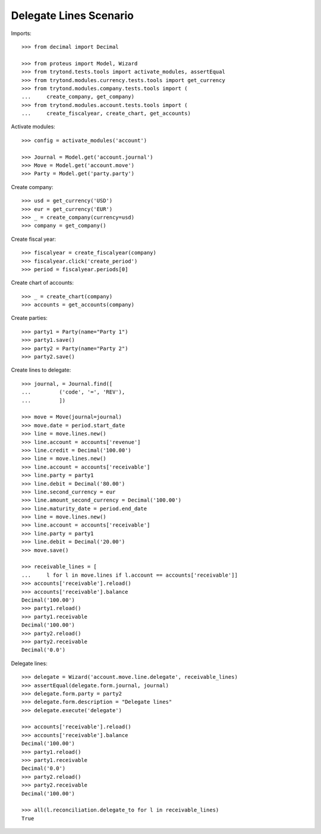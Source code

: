 =======================
Delegate Lines Scenario
=======================

Imports::

    >>> from decimal import Decimal

    >>> from proteus import Model, Wizard
    >>> from trytond.tests.tools import activate_modules, assertEqual
    >>> from trytond.modules.currency.tests.tools import get_currency
    >>> from trytond.modules.company.tests.tools import (
    ...     create_company, get_company)
    >>> from trytond.modules.account.tests.tools import (
    ...     create_fiscalyear, create_chart, get_accounts)

Activate modules::

    >>> config = activate_modules('account')

    >>> Journal = Model.get('account.journal')
    >>> Move = Model.get('account.move')
    >>> Party = Model.get('party.party')

Create company::

    >>> usd = get_currency('USD')
    >>> eur = get_currency('EUR')
    >>> _ = create_company(currency=usd)
    >>> company = get_company()

Create fiscal year::

    >>> fiscalyear = create_fiscalyear(company)
    >>> fiscalyear.click('create_period')
    >>> period = fiscalyear.periods[0]

Create chart of accounts::

    >>> _ = create_chart(company)
    >>> accounts = get_accounts(company)

Create parties::

    >>> party1 = Party(name="Party 1")
    >>> party1.save()
    >>> party2 = Party(name="Party 2")
    >>> party2.save()

Create lines to delegate::

    >>> journal, = Journal.find([
    ...         ('code', '=', 'REV'),
    ...         ])

    >>> move = Move(journal=journal)
    >>> move.date = period.start_date
    >>> line = move.lines.new()
    >>> line.account = accounts['revenue']
    >>> line.credit = Decimal('100.00')
    >>> line = move.lines.new()
    >>> line.account = accounts['receivable']
    >>> line.party = party1
    >>> line.debit = Decimal('80.00')
    >>> line.second_currency = eur
    >>> line.amount_second_currency = Decimal('100.00')
    >>> line.maturity_date = period.end_date
    >>> line = move.lines.new()
    >>> line.account = accounts['receivable']
    >>> line.party = party1
    >>> line.debit = Decimal('20.00')
    >>> move.save()

    >>> receivable_lines = [
    ...     l for l in move.lines if l.account == accounts['receivable']]
    >>> accounts['receivable'].reload()
    >>> accounts['receivable'].balance
    Decimal('100.00')
    >>> party1.reload()
    >>> party1.receivable
    Decimal('100.00')
    >>> party2.reload()
    >>> party2.receivable
    Decimal('0.0')

Delegate lines::

    >>> delegate = Wizard('account.move.line.delegate', receivable_lines)
    >>> assertEqual(delegate.form.journal, journal)
    >>> delegate.form.party = party2
    >>> delegate.form.description = "Delegate lines"
    >>> delegate.execute('delegate')

    >>> accounts['receivable'].reload()
    >>> accounts['receivable'].balance
    Decimal('100.00')
    >>> party1.reload()
    >>> party1.receivable
    Decimal('0.0')
    >>> party2.reload()
    >>> party2.receivable
    Decimal('100.00')

    >>> all(l.reconciliation.delegate_to for l in receivable_lines)
    True
